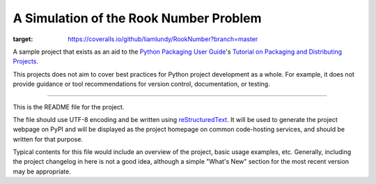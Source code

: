 A Simulation of the Rook Number Problem
=======================================

.. image:: https://travis-ci.org/liamlundy/RookNumber.svg?branch=master
    :target: https://travis-ci.org/liamlundy/RookNumber

.. image:: https://coveralls.io/repos/github/liamlundy/RookNumber/badge.svg?branch=master
:target: https://coveralls.io/github/liamlundy/RookNumber?branch=master

A sample project that exists as an aid to the `Python Packaging User Guide
<https://packaging.python.org>`_'s `Tutorial on Packaging and Distributing
Projects <https://packaging.python.org/en/latest/distributing.html>`_.

This projects does not aim to cover best practices for Python project
development as a whole. For example, it does not provide guidance or tool
recommendations for version control, documentation, or testing.

----

This is the README file for the project.

The file should use UTF-8 encoding and be written using `reStructuredText
<http://docutils.sourceforge.net/rst.html>`_. It
will be used to generate the project webpage on PyPI and will be displayed as
the project homepage on common code-hosting services, and should be written for
that purpose.

Typical contents for this file would include an overview of the project, basic
usage examples, etc. Generally, including the project changelog in here is not
a good idea, although a simple "What's New" section for the most recent version
may be appropriate.